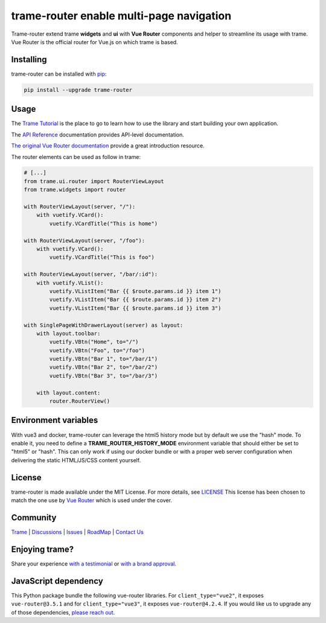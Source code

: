 .. |pypi_download| image:: https://img.shields.io/pypi/dm/trame-router

trame-router enable multi-page navigation |pypi_download|
===========================================================================

.. image:: https://github.com/Kitware/trame-router/actions/workflows/test_and_release.yml/badge.svg
    :target: https://github.com/Kitware/trame-router/actions/workflows/test_and_release.yml
    :alt: Test and Release

Trame-router extend trame **widgets** and **ui** with **Vue Router** components and helper to streamline its usage with trame.
Vue Router is the official router for Vue.js on which trame is based.


Installing
-----------------------------------------------------------

trame-router can be installed with `pip <https://pypi.org/project/trame-router/>`_:

.. code-block:: bash

    pip install --upgrade trame-router


Usage
-----------------------------------------------------------

The `Trame Tutorial <https://kitware.github.io/trame/docs/tutorial.html>`_ is the place to go to learn how to use the library and start building your own application.

The `API Reference <https://trame.readthedocs.io/en/latest/index.html>`_ documentation provides API-level documentation.

`The original Vue Router documentation <https://router.vuejs.org/>`_ provide a great introduction resource.

The router elements can be used as follow in trame:

.. code-block:: python

    # [...]
    from trame.ui.router import RouterViewLayout
    from trame.widgets import router

    with RouterViewLayout(server, "/"):
        with vuetify.VCard():
            vuetify.VCardTitle("This is home")

    with RouterViewLayout(server, "/foo"):
        with vuetify.VCard():
            vuetify.VCardTitle("This is foo")

    with RouterViewLayout(server, "/bar/:id"):
        with vuetify.VList():
            vuetify.VListItem("Bar {{ $route.params.id }} item 1")
            vuetify.VListItem("Bar {{ $route.params.id }} item 2")
            vuetify.VListItem("Bar {{ $route.params.id }} item 3")

    with SinglePageWithDrawerLayout(server) as layout:
        with layout.toolbar:
            vuetify.VBtn("Home", to="/")
            vuetify.VBtn("Foo", to="/foo")
            vuetify.VBtn("Bar 1", to="/bar/1")
            vuetify.VBtn("Bar 2", to="/bar/2")
            vuetify.VBtn("Bar 3", to="/bar/3")

        with layout.content:
            router.RouterView()

Environment variables
-----------------------------------------------------------

With vue3 and docker, trame-router can leverage the html5 history mode but by default we use the "hash" mode.
To enable it, you need to define a **TRAME_ROUTER_HISTORY_MODE** environment variable that should either be set to "html5" or "hash".
This can only work if using our docker bundle or with a proper web server configuration when delivering the static HTML/JS/CSS content yourself.


License
-----------------------------------------------------------

trame-router is made available under the MIT License. For more details, see `LICENSE <https://github.com/Kitware/trame-router/blob/master/LICENSE>`_
This license has been chosen to match the one use by `Vue Router <https://github.com/vuejs/router/blob/main/LICENSE>`_ which is used under the cover.


Community
-----------------------------------------------------------

`Trame <https://kitware.github.io/trame/>`_ | `Discussions <https://github.com/Kitware/trame/discussions>`_ | `Issues <https://github.com/Kitware/trame/issues>`_ | `RoadMap <https://github.com/Kitware/trame/projects/1>`_ | `Contact Us <https://www.kitware.com/contact-us/>`_

.. image:: https://zenodo.org/badge/410108340.svg
    :target: https://zenodo.org/badge/latestdoi/410108340


Enjoying trame?
-----------------------------------------------------------

Share your experience `with a testimonial <https://github.com/Kitware/trame/issues/18>`_ or `with a brand approval <https://github.com/Kitware/trame/issues/19>`_.


JavaScript dependency
-----------------------------------------------------------

This Python package bundle the following vue-router libraries. For ``client_type="vue2"``, it exposes ``vue-router@3.5.1`` and for ``client_type="vue3"``, it exposes ``vue-router@4.2.4``.
If you would like us to upgrade any of those dependencies, `please reach out <https://www.kitware.com/trame/>`_.

